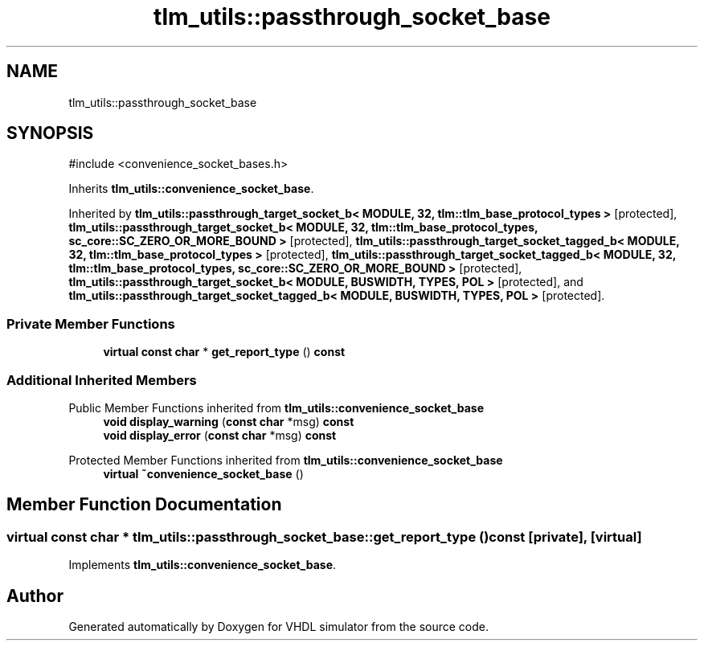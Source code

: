 .TH "tlm_utils::passthrough_socket_base" 3 "VHDL simulator" \" -*- nroff -*-
.ad l
.nh
.SH NAME
tlm_utils::passthrough_socket_base
.SH SYNOPSIS
.br
.PP
.PP
\fR#include <convenience_socket_bases\&.h>\fP
.PP
Inherits \fBtlm_utils::convenience_socket_base\fP\&.
.PP
Inherited by \fBtlm_utils::passthrough_target_socket_b< MODULE, 32, tlm::tlm_base_protocol_types >\fP\fR [protected]\fP, \fBtlm_utils::passthrough_target_socket_b< MODULE, 32, tlm::tlm_base_protocol_types, sc_core::SC_ZERO_OR_MORE_BOUND >\fP\fR [protected]\fP, \fBtlm_utils::passthrough_target_socket_tagged_b< MODULE, 32, tlm::tlm_base_protocol_types >\fP\fR [protected]\fP, \fBtlm_utils::passthrough_target_socket_tagged_b< MODULE, 32, tlm::tlm_base_protocol_types, sc_core::SC_ZERO_OR_MORE_BOUND >\fP\fR [protected]\fP, \fBtlm_utils::passthrough_target_socket_b< MODULE, BUSWIDTH, TYPES, POL >\fP\fR [protected]\fP, and \fBtlm_utils::passthrough_target_socket_tagged_b< MODULE, BUSWIDTH, TYPES, POL >\fP\fR [protected]\fP\&.
.SS "Private Member Functions"

.in +1c
.ti -1c
.RI "\fBvirtual\fP \fBconst\fP \fBchar\fP * \fBget_report_type\fP () \fBconst\fP"
.br
.in -1c
.SS "Additional Inherited Members"


Public Member Functions inherited from \fBtlm_utils::convenience_socket_base\fP
.in +1c
.ti -1c
.RI "\fBvoid\fP \fBdisplay_warning\fP (\fBconst\fP \fBchar\fP *msg) \fBconst\fP"
.br
.ti -1c
.RI "\fBvoid\fP \fBdisplay_error\fP (\fBconst\fP \fBchar\fP *msg) \fBconst\fP"
.br
.in -1c

Protected Member Functions inherited from \fBtlm_utils::convenience_socket_base\fP
.in +1c
.ti -1c
.RI "\fBvirtual\fP \fB~convenience_socket_base\fP ()"
.br
.in -1c
.SH "Member Function Documentation"
.PP 
.SS "\fBvirtual\fP \fBconst\fP \fBchar\fP * tlm_utils::passthrough_socket_base::get_report_type () const\fR [private]\fP, \fR [virtual]\fP"

.PP
Implements \fBtlm_utils::convenience_socket_base\fP\&.

.SH "Author"
.PP 
Generated automatically by Doxygen for VHDL simulator from the source code\&.
